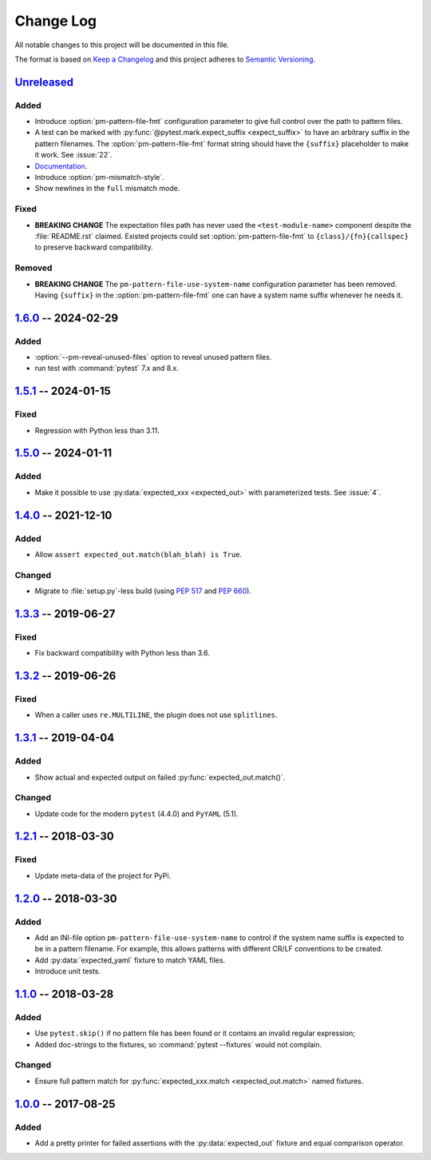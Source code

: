 .. SPDX-FileCopyrightText: 2017-now, See ``CONTRIBUTORS.lst``
.. SPDX-License-Identifier: CC0-1.0

==========
Change Log
==========

All notable changes to this project will be documented in this file.

The format is based on `Keep a Changelog`_ and this project adheres
to `Semantic Versioning`_.

.. _Keep a Changelog: http://keepachangelog.com/
.. _Semantic Versioning: http://semver.org/

.. Types of changes (https://keepachangelog.com/en/1.1.0/#types)
..   ✔ ``Added`` for new features.
..   ✔ ``Changed`` for changes in existing functionality.
..   ✔ ``Deprecated`` for soon-to-be removed features.
..   ✔ ``Removed`` for now removed features.
..   ✔ ``Fixed`` for any bug fixes.
..   ✔ ``Security`` in case of vulnerabilities.

.. program:: pytest-matcher

Unreleased_
===========

Added
-----
- Introduce :option:`pm-pattern-file-fmt` configuration parameter to give full
  control over the path to pattern files.
- A test can be marked with :py:func:`@pytest.mark.expect_suffix <expect_suffix>`
  to have an arbitrary suffix in the pattern filenames.
  The :option:`pm-pattern-file-fmt` format string should have the ``{suffix}`` placeholder
  to make it work. See :issue:`22`.
- `Documentation`_.
- Introduce :option:`pm-mismatch-style`.
- Show newlines in the ``full`` mismatch mode.

Fixed
-----

- **BREAKING CHANGE** The expectation files path has never used the
  ``<test-module-name>`` component despite the :file:`README.rst` claimed.
  Existed projects could set :option:`pm-pattern-file-fmt` to
  ``{class}/{fn}{callspec}`` to preserve backward compatibility.

Removed
-------

- **BREAKING CHANGE** The ``pm-pattern-file-use-system-name`` configuration
  parameter has been removed. Having ``{suffix}`` in the :option:`pm-pattern-file-fmt`
  one can have a system name suffix whenever he needs it.


1.6.0_ -- 2024-02-29
====================

Added
-----

- :option:`--pm-reveal-unused-files` option to reveal unused pattern files.
- run test with :command:`pytest` 7.x and 8.x.


1.5.1_ -- 2024-01-15
====================

Fixed
-----

- Regression with Python less than 3.11.

1.5.0_ -- 2024-01-11
====================

Added
-----

- Make it possible to use :py:data:`expected_xxx <expected_out>` with parameterized tests. See :issue:`4`.


1.4.0_ -- 2021-12-10
====================

Added
-----

- Allow ``assert expected_out.match(blah_blah) is True``.

Changed
-------

- Migrate to :file:`setup.py`-less build (using :pep:`517` and :pep:`660`).


1.3.3_ -- 2019-06-27
====================

Fixed
-----

- Fix backward compatibility with Python less than 3.6.


1.3.2_ -- 2019-06-26
====================

Fixed
-----

- When a caller uses ``re.MULTILINE``, the plugin does not use ``splitlines``.


1.3.1_ -- 2019-04-04
====================

Added
-----

- Show actual and expected output on failed :py:func:`expected_out.match()`.

Changed
-------

- Update code for the modern ``pytest`` (4.4.0) and ``PyYAML`` (5.1).


1.2.1_ -- 2018-03-30
====================

Fixed
-----

- Update meta-data of the project for PyPi.


1.2.0_ -- 2018-03-30
====================

Added
-----

- Add an INI-file option ``pm-pattern-file-use-system-name`` to control if the system
  name suffix is expected to be in a pattern filename. For example, this allows patterns with
  different CR/LF conventions to be created.
- Add :py:data:`expected_yaml` fixture to match YAML files.
- Introduce unit tests.


1.1.0_ -- 2018-03-28
====================

Added
-----

- Use ``pytest.skip()`` if no pattern file has been found or it contains an invalid
  regular expression;
- Added doc-strings to the fixtures, so :command:`pytest --fixtures` would not complain.

Changed
-------

- Ensure full pattern match for :py:func:`expected_xxx.match <expected_out.match>` named fixtures.


1.0.0_ -- 2017-08-25
====================

Added
-----

- Add a pretty printer for failed assertions with the :py:data:`expected_out` fixture and equal
  comparison operator.


.. _Unreleased: https://github.com/zaufi/pytest-matcher/compare/release/1.6.0...HEAD
.. _1.6.0: https://github.com/zaufi/pytest-matcher/compare/release/1.5.1...release/1.6.0
.. _1.5.1: https://github.com/zaufi/pytest-matcher/compare/release/1.5.0...release/1.5.1
.. _1.5.0: https://github.com/zaufi/pytest-matcher/compare/release/1.4.0...release/1.5.0
.. _1.4.0: https://github.com/zaufi/pytest-matcher/compare/release/1.3.3...release/1.4.0
.. _1.3.3: https://github.com/zaufi/pytest-matcher/compare/release/1.3.2...release/1.3.3
.. _1.3.2: https://github.com/zaufi/pytest-matcher/compare/release/1.3.1...release/1.3.2
.. _1.3.1: https://github.com/zaufi/pytest-matcher/compare/release/1.2.1...release/1.3.1
.. _1.2.1: https://github.com/zaufi/pytest-matcher/compare/release/1.2.0...release/1.2.1
.. _1.2.0: https://github.com/zaufi/pytest-matcher/compare/release/1.1.0...release/1.2.0
.. _1.1.0: https://github.com/zaufi/pytest-matcher/compare/release/1.0.0...release/1.1.0
.. _1.0.0: https://github.com/zaufi/pytest-matcher/compare/release/0.9.0...release/1.0.0
.. _Documentation: https://pytest-matcher.readthedocs.io/en/latest/index.html
